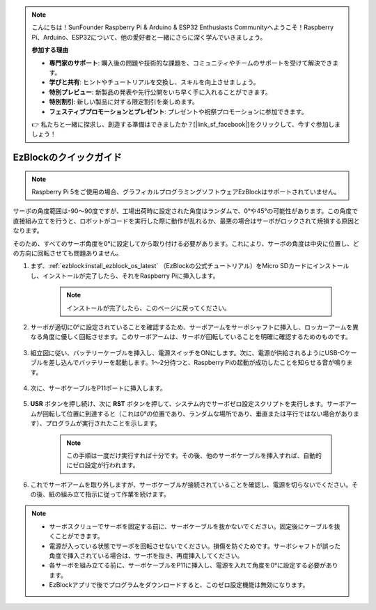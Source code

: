 .. note::

    こんにちは！SunFounder Raspberry Pi & Arduino & ESP32 Enthusiasts Communityへようこそ！Raspberry Pi、Arduino、ESP32について、他の愛好者と一緒にさらに深く学んでいきましょう。

    **参加する理由**

    - **専門家のサポート**: 購入後の問題や技術的な課題を、コミュニティやチームのサポートを受けて解決できます。
    - **学びと共有**: ヒントやチュートリアルを交換し、スキルを向上させましょう。
    - **特別プレビュー**: 新製品の発表や先行公開をいち早く手に入れることができます。
    - **特別割引**: 新しい製品に対する限定割引を楽しめます。
    - **フェスティブプロモーションとプレゼント**: プレゼントや祝祭プロモーションに参加できます。

    👉 私たちと一緒に探求し、創造する準備はできましたか？[|link_sf_facebook|]をクリックして、今すぐ参加しましょう！

.. _ezb_servo_adjust:

EzBlockのクイックガイド
===========================

.. note::

    Raspberry Pi 5をご使用の場合、グラフィカルプログラミングソフトウェアEzBlockはサポートされていません。

サーボの角度範囲は-90～90度ですが、工場出荷時に設定された角度はランダムで、0°や45°の可能性があります。この角度で直接組み立てを行うと、ロボットがコードを実行した際に動作が乱れるか、最悪の場合はサーボがロックされて焼損する原因となります。

そのため、すべてのサーボ角度を0°に設定してから取り付ける必要があります。これにより、サーボの角度は中央に位置し、どの方向に回転させても問題ありません。

#. まず、:ref:`ezblock:install_ezblock_os_latest` （EzBlockの公式チュートリアル）をMicro SDカードにインストールし、インストールが完了したら、それをRaspberry Piに挿入します。

    .. note::
        インストールが完了したら、このページに戻ってください。

    .. image:: img/insert_sd_card.png
        :width: 500
        :align: center

#. サーボが適切に0°に設定されていることを確認するため、サーボアームをサーボシャフトに挿入し、ロッカーアームを異なる角度に優しく回転させます。このサーボアームは、サーボが回転していることを明確に確認するためのものです。

    .. image:: img/servo_arm.png

#. 組立図に従い、バッテリーケーブルを挿入し、電源スイッチをONにします。次に、電源が供給されるようにUSB-Cケーブルを差し込んでバッテリーを起動します。1〜2分待つと、Raspberry Piの起動が成功したことを知らせる音が鳴ります。

    .. image:: img/Z_BTR.JPG
        :width: 800
        :align: center

#. 次に、サーボケーブルをP11ポートに挿入します。

    .. image:: img/Z_P11.JPG

#. **USR** ボタンを押し続け、次に **RST** ボタンを押して、システム内でサーボゼロ設定スクリプトを実行します。サーボアームが回転して位置に到達すると（これは0°の位置であり、ランダムな場所であり、垂直または平行ではない場合があります）、プログラムが実行されたことを示します。

    .. note::

        この手順は一度だけ実行すれば十分です。その後、他のサーボケーブルを挿入すれば、自動的にゼロ設定が行われます。

    .. image:: img/Z_P11_BT.png
        :width: 400
        :align: center

#. これでサーボアームを取り外しますが、サーボケーブルが接続されていることを確認し、電源を切らないでください。その後、紙の組み立て指示に従って作業を続けます。

.. note::

    * サーボスクリューでサーボを固定する前に、サーボケーブルを抜かないでください。固定後にケーブルを抜くことができます。
    * 電源が入っている状態でサーボを回転させないでください。損傷を防ぐためです。サーボシャフトが誤った角度で挿入されている場合は、サーボを抜き、再度挿入してください。
    * 各サーボを組み立てる前に、サーボケーブルをP11に挿入し、電源を入れて角度を0°に設定する必要があります。
    * EzBlockアプリで後でプログラムをダウンロードすると、このゼロ設定機能は無効になります。
